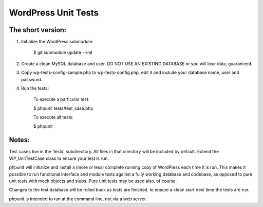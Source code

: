 WordPress Unit Tests
====================

The short version:
__________________

1. Initialize the WordPress submodule:

    $ git submodule update --init

2. Create a clean MySQL database and user. DO NOT USE AN EXISTING DATABASE or you will lose data, guaranteed.

3. Copy wp-tests-config-sample.php to wp-tests-config.php, edit it and include your database name, user and password.

4. Run the tests:

    To execute a particular test:

    $ phpunit tests/test_case.php

    To execute all tests:

    $ phpunit

Notes:
______

Test cases live in the 'tests' subdirectory.  All files in that directory will be included by default.  Extend the WP_UnitTestCase class to ensure your test is run.

phpunit will initialize and install a (more or less) complete running copy of WordPress each time it is run.  This makes it possible to run functional interface and module tests against a fully working database and codebase, as opposed to pure unit tests with mock objects and stubs.  Pure unit tests may be used also, of course.

Changes to the test database will be rolled back as tests are finished, to ensure a clean start next time the tests are run.

phpunit is intended to run at the command line, not via a web server.

